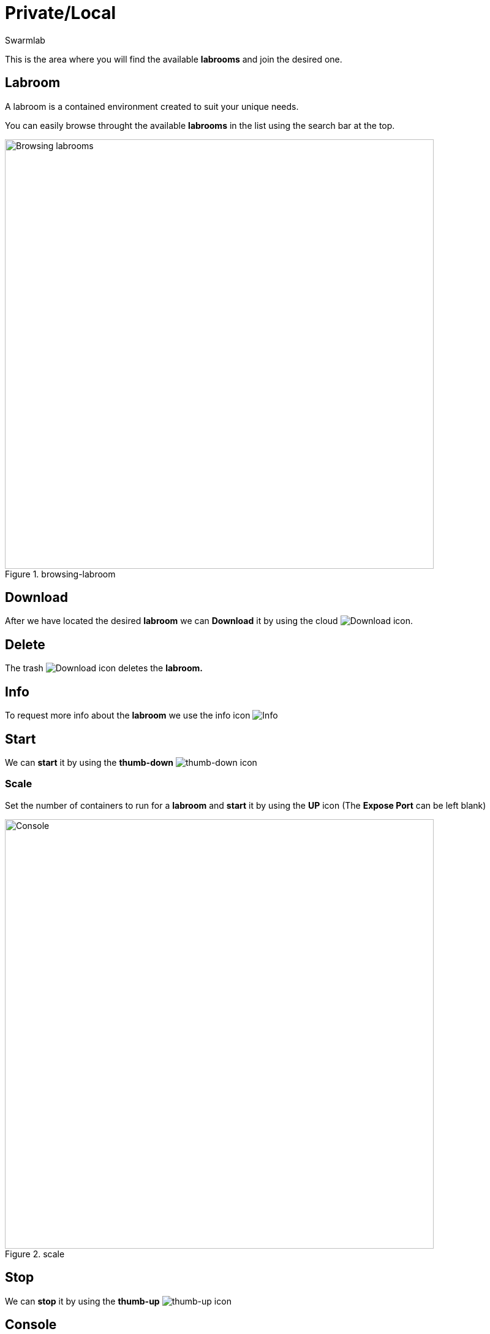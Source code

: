 = Private/Local
Swarmlab
:idprefix:
:idseparator: -
:!example-caption:
:!table-caption:
:page-pagination:


This is the area where you will find the available *labrooms* and join the desired one.

== Labroom

A labroom is a contained environment created to suit your unique needs.

You can easily browse throught the available *labrooms* in the list using the search bar at the top.

.browsing-labroom
image::hybrid:browsing-labroom.png[Browsing labrooms,700,float=center]

== Download

After we have located the desired *labroom* we can *Download* it by using the cloud 
image:hybrid:cloud_icon_down.png[Download] icon.

== Delete

The trash 
image:hybrid:trash_icon.png[Download]
icon  deletes the *labroom.*

== Info

To request more info about the *labroom* we use the info icon
image:hybrid:info_icon.png[Info]

== Start

We can *start* it by using the *thumb-down*
image:hybrid:thumb-down.png[thumb-down]
icon 

=== Scale

Set the number of containers to run for a *labroom*
and *start* it by using the *UP* icon (The *Expose Port* can be left blank)

.scale
image::hybrid:scale.png[Console,700,float=center]

== Stop

We can *stop* it by using the *thumb-up*
image:hybrid:thumb-up.png[thumb-up]
icon

== Console

The *Console* window shows the log messages for the running Labroom

.console
image::hybrid:console.png[Console,700,float=center]

== Video

=== Start Labroom

****
TIP: Learn how to get started with Labrooms

video::564651940[vimeo]
****
